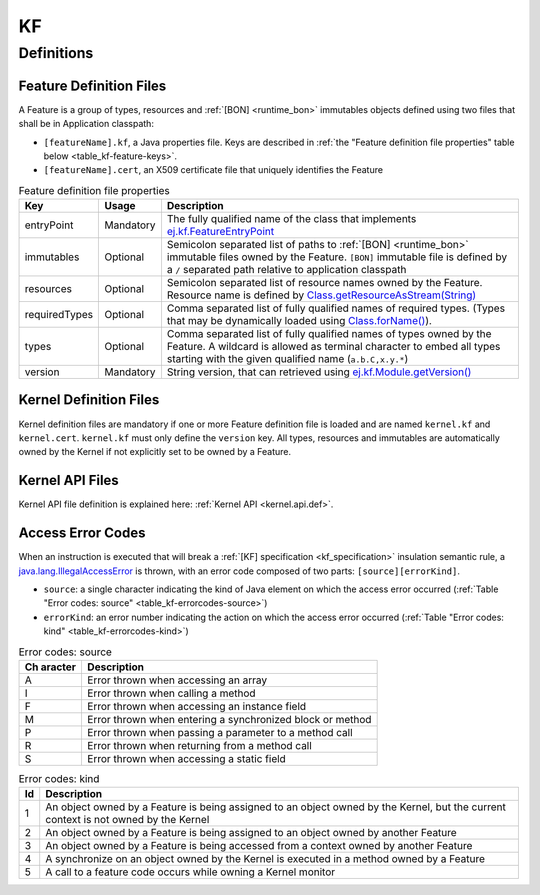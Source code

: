 ==
KF
==


Definitions
===========

.. _kf-feature-definition:

Feature Definition Files
------------------------

A Feature is a group of types, resources and :ref:`[BON] <runtime_bon>` immutables objects
defined using two files that shall be in Application classpath:

-  ``[featureName].kf``, a Java properties file. Keys are described in
   :ref:`the "Feature definition file properties" table below <table_kf-feature-keys>`.

-  ``[featureName].cert``, an X509 certificate file that uniquely
   identifies the Feature

.. _table_kf-feature-keys:
.. tabularcolumns:: |p{2.5cm}|p{2cm}|p{10.5cm}|
.. list-table:: Feature definition file properties
   :widths: 1 1 8
   :header-rows: 1

   * - Key
     - Usage
     - Description
   * - entryPoint
     - Mandatory
     - The fully qualified name of the class that implements `ej.kf.FeatureEntryPoint`_
   * - immutables
     - Optional
     - Semicolon separated list of paths to :ref:`[BON] <runtime_bon>` immutable files owned by the Feature. ``[BON]`` immutable file is defined by a ``/`` separated path relative to application classpath
   * - resources
     - Optional
     - Semicolon separated list of resource names owned by the Feature. Resource name is defined by `Class.getResourceAsStream(String)`_
   * - requiredTypes
     - Optional
     - Comma separated list of fully qualified names of required types. (Types that may be dynamically loaded using `Class.forName()`_).
   * - types
     - Optional
     - Comma separated list of fully qualified names of types owned by the Feature. A wildcard is allowed as terminal character to embed all types starting with the given qualified name (``a.b.C,x.y.*``)
   * - version
     - Mandatory
     - String version, that can retrieved using `ej.kf.Module.getVersion()`_

.. _ej.kf.FeatureEntryPoint: https://repository.microej.com/javadoc/microej_5.x/apis/ej/kf/FeatureEntryPoint.html
.. _Class.getResourceAsStream(String): https://repository.microej.com/javadoc/microej_5.x/apis/java/lang/Class.html#getResourceAsStream-java.lang.String-
.. _Class.forName(): https://repository.microej.com/javadoc/microej_5.x/apis/java/lang/Class.html#forName-java.lang.String-
.. _ej.kf.Module.getVersion(): https://repository.microej.com/javadoc/microej_5.x/apis/ej/kf/Module.html#getVersion--

Kernel Definition Files
-----------------------

Kernel definition files are mandatory if one or more Feature definition
file is loaded and are named ``kernel.kf`` and ``kernel.cert``.
``kernel.kf`` must only define the ``version`` key. All types, resources
and immutables are automatically owned by the Kernel if not explicitly
set to be owned by a Feature.

Kernel API Files
----------------

Kernel API file definition is explained here: :ref:`Kernel API <kernel.api.def>`.

.. _kf-access-error-codes:

Access Error Codes
------------------

When an instruction is executed that will break a :ref:`[KF] specification <kf_specification>` insulation
semantic rule, a `java.lang.IllegalAccessError`_ is thrown, with an
error code composed of two parts: ``[source][errorKind]``.

-  ``source``: a single character indicating the kind of Java element on
   which the access error occurred
   (:ref:`Table "Error codes: source" <table_kf-errorcodes-source>`)

-  ``errorKind``: an error number indicating the action on which the
   access error occurred (:ref:`Table "Error codes: kind" <table_kf-errorcodes-kind>`)

.. _table_kf-errorcodes-source:
.. table:: Error codes: source

   +---------+------------------------------------------------------------+
   | Ch      | Description                                                |
   | aracter |                                                            |
   +=========+============================================================+
   | A       | Error thrown when accessing an array                       |
   +---------+------------------------------------------------------------+
   | I       | Error thrown when calling a method                         |
   +---------+------------------------------------------------------------+
   | F       | Error thrown when accessing an instance field              |
   +---------+------------------------------------------------------------+
   | M       | Error thrown when entering a synchronized block or method  |
   +---------+------------------------------------------------------------+
   | P       | Error thrown when passing a parameter to a method call     |
   +---------+------------------------------------------------------------+
   | R       | Error thrown when returning from a method call             |
   +---------+------------------------------------------------------------+
   | S       | Error thrown when accessing a static field                 |
   +---------+------------------------------------------------------------+

.. _table_kf-errorcodes-kind:
.. table:: Error codes: kind

   +---------+------------------------------------------------------------+
   | Id      | Description                                                |
   +=========+============================================================+
   | 1       | An object owned by a Feature is being assigned to an       |
   |         | object owned by the Kernel, but the current context is not |
   |         | owned by the Kernel                                        |
   +---------+------------------------------------------------------------+
   | 2       | An object owned by a Feature is being assigned to an       |
   |         | object owned by another Feature                            |
   +---------+------------------------------------------------------------+
   | 3       | An object owned by a Feature is being accessed from a      |
   |         | context owned by another Feature                           |
   +---------+------------------------------------------------------------+
   | 4       | A synchronize on an object owned by the Kernel is executed |
   |         | in a method owned by a Feature                             |
   +---------+------------------------------------------------------------+
   | 5       | A call to a feature code occurs while owning a Kernel      |
   |         | monitor                                                    |
   +---------+------------------------------------------------------------+

.. _java.lang.IllegalAccessError: https://repository.microej.com/javadoc/microej_5.x/apis/java/lang/IllegalAccessError.html

..
   | Copyright 2008-2023, MicroEJ Corp. Content in this space is free 
   for read and redistribute. Except if otherwise stated, modification 
   is subject to MicroEJ Corp prior approval.
   | MicroEJ is a trademark of MicroEJ Corp. All other trademarks and 
   copyrights are the property of their respective owners.
